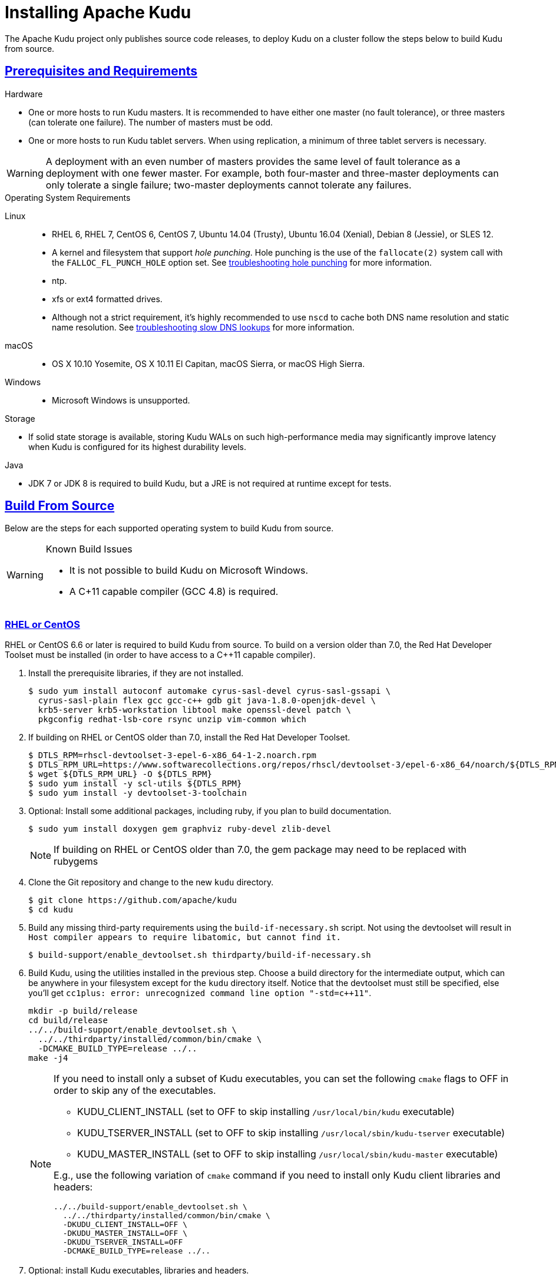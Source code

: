 // Licensed to the Apache Software Foundation (ASF) under one
// or more contributor license agreements.  See the NOTICE file
// distributed with this work for additional information
// regarding copyright ownership.  The ASF licenses this file
// to you under the Apache License, Version 2.0 (the
// "License"); you may not use this file except in compliance
// with the License.  You may obtain a copy of the License at
//
//   http://www.apache.org/licenses/LICENSE-2.0
//
// Unless required by applicable law or agreed to in writing,
// software distributed under the License is distributed on an
// "AS IS" BASIS, WITHOUT WARRANTIES OR CONDITIONS OF ANY
// KIND, either express or implied.  See the License for the
// specific language governing permissions and limitations
// under the License.

[[installation]]
= Installing Apache Kudu

:author: Kudu Team
:imagesdir: ./images
:icons: font
:toc: left
:toclevels: 3
:doctype: book
:backend: html5
:sectlinks:
:experimental:

The Apache Kudu project only publishes source code releases, to deploy Kudu on a
cluster follow the steps below to build Kudu from source.

== Prerequisites and Requirements
.Hardware
- One or more hosts to run Kudu masters. It is recommended to have either one master (no fault
tolerance), or three masters (can tolerate one failure). The number of masters must be odd.
- One or more hosts to run Kudu tablet servers. When using replication, a minimum of three tablet
servers is necessary.

WARNING: A deployment with an even number of masters provides the same level of fault tolerance as a
deployment with one fewer master. For example, both four-master and three-master deployments can
only tolerate a single failure; two-master deployments cannot tolerate any failures.

.Operating System Requirements
Linux::
    - RHEL 6, RHEL 7, CentOS 6, CentOS 7, Ubuntu 14.04 (Trusty), Ubuntu 16.04 (Xenial), Debian 8
    (Jessie), or SLES 12.
    - A kernel and filesystem that support _hole punching_. Hole punching is the use of the
      `fallocate(2)` system call with the `FALLOC_FL_PUNCH_HOLE` option set. See
      link:troubleshooting.html#req_hole_punching[troubleshooting hole punching] for more
      information.
    - ntp.
    - xfs or ext4 formatted drives.
    - Although not a strict requirement, it's highly recommended to use `nscd`
      to cache both DNS name resolution and static name resolution. See
      link:troubleshooting.html#slow_dns_nscd[troubleshooting slow DNS lookups]
      for more information.
macOS::
    - OS X 10.10 Yosemite, OS X 10.11 El Capitan, macOS Sierra, or macOS High Sierra.
Windows::
    - Microsoft Windows is unsupported.

.Storage
- If solid state storage is available, storing Kudu WALs on such high-performance
media may significantly improve latency when Kudu is configured for its highest
durability levels.

.Java
- JDK 7 or JDK 8 is required to build Kudu, but a JRE is not required at runtime
  except for tests.

[[build_from_source]]
== Build From Source

Below are the steps for each supported operating system to build Kudu from  source.

[WARNING]
.Known Build Issues
====
* It is not possible to build Kudu on Microsoft Windows.
* A C++11 capable compiler (GCC 4.8+) is required.
====

[[rhel_from_source]]
=== RHEL or CentOS
RHEL or CentOS 6.6 or later is required to build Kudu from source. To build
on a version older than 7.0, the Red Hat Developer Toolset must be installed
(in order to have access to a C++11 capable compiler).

. Install the prerequisite libraries, if they are not installed.
+
----
$ sudo yum install autoconf automake cyrus-sasl-devel cyrus-sasl-gssapi \
  cyrus-sasl-plain flex gcc gcc-c++ gdb git java-1.8.0-openjdk-devel \
  krb5-server krb5-workstation libtool make openssl-devel patch \
  pkgconfig redhat-lsb-core rsync unzip vim-common which
----

. If building on RHEL or CentOS older than 7.0, install the Red Hat Developer
Toolset.
+
----
$ DTLS_RPM=rhscl-devtoolset-3-epel-6-x86_64-1-2.noarch.rpm
$ DTLS_RPM_URL=https://www.softwarecollections.org/repos/rhscl/devtoolset-3/epel-6-x86_64/noarch/${DTLS_RPM}
$ wget ${DTLS_RPM_URL} -O ${DTLS_RPM}
$ sudo yum install -y scl-utils ${DTLS_RPM}
$ sudo yum install -y devtoolset-3-toolchain
----

. Optional: Install some additional packages, including ruby, if you plan to build documentation.
+
----
$ sudo yum install doxygen gem graphviz ruby-devel zlib-devel
----
NOTE: If building on RHEL or CentOS older than 7.0, the gem package may need to be replaced with rubygems

. Clone the Git repository and change to the new `kudu` directory.
+
[source,bash]
----
$ git clone https://github.com/apache/kudu
$ cd kudu
----

. Build any missing third-party requirements using the `build-if-necessary.sh` script. Not using
the devtoolset will result in `Host compiler appears to require libatomic, but cannot find it.`
+
[source,bash]
----
$ build-support/enable_devtoolset.sh thirdparty/build-if-necessary.sh
----

. Build Kudu, using the utilities installed in the previous step. Choose a build
directory for the intermediate output, which can be anywhere in your filesystem
except for the `kudu` directory itself. Notice that the devtoolset must still be specified,
else you'll get `cc1plus: error: unrecognized command line option "-std=c++11"`.
+
[source,bash]
----
mkdir -p build/release
cd build/release
../../build-support/enable_devtoolset.sh \
  ../../thirdparty/installed/common/bin/cmake \
  -DCMAKE_BUILD_TYPE=release ../..
make -j4
----
+
[NOTE]
====
If you need to install only a subset of Kudu executables, you can set the following `cmake` flags
to OFF in order to skip any of the executables.

* KUDU_CLIENT_INSTALL (set to OFF to skip installing `/usr/local/bin/kudu` executable)
* KUDU_TSERVER_INSTALL (set to OFF to skip installing `/usr/local/sbin/kudu-tserver` executable)
* KUDU_MASTER_INSTALL (set to OFF to skip installing `/usr/local/sbin/kudu-master` executable)

E.g., use the following variation of `cmake` command if you need to install only Kudu client
libraries and headers:
[source,bash]
----
../../build-support/enable_devtoolset.sh \
  ../../thirdparty/installed/common/bin/cmake \
  -DKUDU_CLIENT_INSTALL=OFF \
  -DKUDU_MASTER_INSTALL=OFF \
  -DKUDU_TSERVER_INSTALL=OFF
  -DCMAKE_BUILD_TYPE=release ../..
----
====
. Optional: install Kudu executables, libraries and headers.
+
[NOTE]
====
Running `sudo make install` installs the following:

* kudu-tserver and kudu-master executables in `/usr/local/sbin`
* Kudu command line tool in `/usr/local/bin`
* Kudu client library in `/usr/local/lib64/`
* Kudu client headers in `/usr/local/include/kudu`
====
+
The default installation directory is `/usr/local`. You can customize it through the `DESTDIR`
environment variable.
+
[source,bash]
----
sudo make DESTDIR=/opt/kudu install
----
+
. Optional: Build the documentation. NOTE: This command builds local documentation that
is not appropriate for uploading to the Kudu website.
+
----
$ make docs
----

.RHEL / CentOS Build Script
====
This script provides an overview of the procedure to build Kudu on a
newly-installed RHEL or CentOS host, and can be used as the basis for an
automated deployment scenario. It skips the steps marked *Optional* above.

[source,bash]
----
#!/bin/bash

sudo yum -y install autoconf automake cyrus-sasl-devel cyrus-sasl-gssapi \
  cyrus-sasl-plain flex gcc gcc-c++ gdb git java-1.8.0-openjdk-devel \
  krb5-server krb5-workstation libtool make openssl-devel patch pkgconfig \
  redhat-lsb-core rsync unzip vim-common which
DTLS_RPM=rhscl-devtoolset-3-epel-6-x86_64-1-2.noarch.rpm
DTLS_RPM_URL=https://www.softwarecollections.org/repos/rhscl/devtoolset-3/epel-6-x86_64/noarch/${DTLS_RPM}
wget ${DTLS_RPM_URL} -O ${DTLS_RPM}
sudo yum install -y scl-utils ${DTLS_RPM}
sudo yum install -y devtoolset-3-toolchain
git clone https://github.com/apache/kudu
cd kudu
build-support/enable_devtoolset.sh thirdparty/build-if-necessary.sh
mkdir -p build/release
cd build/release
../../build-support/enable_devtoolset.sh \
  ../../thirdparty/installed/common/bin/cmake \
  -DCMAKE_BUILD_TYPE=release \
  ../..
make -j4
----
====

[[ubuntu_from_source]]
=== Ubuntu or Debian

. Install the prerequisite libraries, if they are not installed.
+
----
$ sudo apt-get install autoconf automake curl flex g++ gcc gdb git \
  krb5-admin-server krb5-kdc krb5-user libkrb5-dev libsasl2-dev libsasl2-modules \
  libsasl2-modules-gssapi-mit libssl-dev libtool lsb-release make ntp \
  openjdk-8-jdk openssl patch pkg-config python rsync unzip vim-common
----

. Optional: Install some additional packages, including ruby, if you plan to build documentation.
+
----
$ sudo apt-get install doxygen gem graphviz ruby-dev xsltproc zlib1g-dev
----

. Clone the Git repository and change to the new `kudu` directory.
+
[source,bash]
----
$ git clone https://github.com/apache/kudu
$ cd kudu
----

. Build any missing third-party requirements using the `build-if-necessary.sh` script.
+
[source,bash]
----
$ thirdparty/build-if-necessary.sh
----

. Build Kudu, using the utilities installed in the previous step. Choose a build
directory for the intermediate output, which can be anywhere in your filesystem
except for the `kudu` directory itself.
+
[source,bash]
----
mkdir -p build/release
cd build/release
../../thirdparty/installed/common/bin/cmake -DCMAKE_BUILD_TYPE=release ../..
make -j4
----
+
[NOTE]
====
If you need to install only a subset of Kudu executables, you can set the following `cmake` flags
to OFF in order to skip any of the executables.

* KUDU_CLIENT_INSTALL (set to OFF to skip installing `/usr/local/bin/kudu` executable)
* KUDU_TSERVER_INSTALL (set to OFF to skip installing `/usr/local/sbin/kudu-tserver` executable)
* KUDU_MASTER_INSTALL (set to OFF to skip installing `/usr/local/sbin/kudu-master` executable)

E.g., use the following variation of `cmake` command if you need to install only Kudu client
libraries and headers:
[source,bash]
----
  ../../thirdparty/installed/common/bin/cmake \
  -DKUDU_CLIENT_INSTALL=OFF \
  -DKUDU_MASTER_INSTALL=OFF \
  -DKUDU_TSERVER_INSTALL=OFF
  -DCMAKE_BUILD_TYPE=release ../..
----
====
. Optional: install Kudu executables, libraries and headers.
+
[NOTE]
====
Running `sudo make install` installs the following:

* kudu-tserver and kudu-master executables in `/usr/local/sbin`
* Kudu command line tool in `/usr/local/bin`
* Kudu client library in `/usr/local/lib64/`
* Kudu client headers in `/usr/local/include/kudu`
====
+
The default installation directory is `/usr/local`. You can customize it through the `DESTDIR`
environment variable.
+
[source,bash]
----
sudo make DESTDIR=/opt/kudu install
----

. Optional: Build the documentation. NOTE: This command builds local documentation that
is not appropriate for uploading to the Kudu website.
+
----
$ make docs
----

.Ubuntu / Debian Build Script
====
This script provides an overview of the procedure to build Kudu on Ubuntu, and
can be used as the basis for an automated deployment scenario. It skips
the steps marked *Optional* above.

[source,bash]
----
#!/bin/bash

sudo apt-get -y install autoconf automake curl flex g++ gcc gdb git \
  krb5-admin-server krb5-kdc krb5-user libkrb5-dev libsasl2-dev libsasl2-modules \
  libsasl2-modules-gssapi-mit libssl-dev libtool lsb-release make ntp \
  openjdk-8-jdk openssl patch pkg-config python rsync unzip vim-common
git clone https://github.com/apache/kudu
cd kudu
thirdparty/build-if-necessary.sh
mkdir -p build/release
cd build/release
../../thirdparty/installed/common/bin/cmake \
  -DCMAKE_BUILD_TYPE=release ../..
make -j4
----
====

[[sles_from_source]]
=== SUSE Linux Enterprise Server

. Install the prerequisite libraries, if they are not installed.
+
----
$ sudo zypper install autoconf automake curl cyrus-sasl-devel \
  cyrus-sasl-gssapi flex gcc gcc-c++ gdb git java-1_8_0-openjdk-devel \
  krb5-devel krb5-server libtool lsb-release make ntp openssl-devel patch \
  pkg-config python rsync unzip vim
----

. Clone the Git repository and change to the new `kudu` directory.
+
[source,bash]
----
$ git clone https://github.com/apache/kudu
$ cd kudu
----

. Build any missing third-party requirements using the `build-if-necessary.sh` script.
+
[source,bash]
----
$ thirdparty/build-if-necessary.sh
----

. Build Kudu, using the utilities installed in the previous step. Choose a build
directory for the intermediate output, which can be anywhere in your filesystem
except for the `kudu` directory itself.
+
[source,bash]
----
mkdir -p build/release
cd build/release
../../thirdparty/installed/common/bin/cmake \
  -DCMAKE_BUILD_TYPE=release ../..
make -j4
----
+
[NOTE]
====
If you need to install only a subset of Kudu executables, you can set the following `cmake` flags
to OFF in order to skip any of the executables.

* KUDU_CLIENT_INSTALL (set to OFF to skip installing `/usr/local/bin/kudu` executable)
* KUDU_TSERVER_INSTALL (set to OFF to skip installing `/usr/local/sbin/kudu-tserver` executable)
* KUDU_MASTER_INSTALL (set to OFF to skip installing `/usr/local/sbin/kudu-master` executable)

E.g., use the following variation of `cmake` command if you need to install only Kudu client
libraries and headers:
[source,bash]
----
  ../../thirdparty/installed/common/bin/cmake \
  -DKUDU_CLIENT_INSTALL=OFF \
  -DKUDU_TSERVER_INSTALL=OFF \
  -DKUDU_MASTER_INSTALL=OFF
  -DCMAKE_BUILD_TYPE=release ../..
----
====
. Optional: install Kudu executables, libraries and headers.
+
[NOTE]
====
Running `sudo make install` installs the following:

* kudu-tserver and kudu-master executables in `/usr/local/sbin`
* Kudu command line tool in `/usr/local/bin`
* Kudu client library in `/usr/local/lib64/`
* Kudu client headers in `/usr/local/include/kudu`
====
+
The default installation directory is `/usr/local`. You can customize it through the `DESTDIR`
environment variable.
+
[source,bash]
----
sudo make DESTDIR=/opt/kudu install
----

.SLES Build Script
====
This script provides an overview of the procedure to build Kudu on SLES, and
can be used as the basis for an automated deployment scenario. It skips
the steps marked *Optional* above.

[source,bash]
----
#!/bin/bash

sudo zypper install -y autoconf automake curl cyrus-sasl-devel \
  cyrus-sasl-gssapi flex gcc gcc-c++ gdb git java-1_8_0-openjdk-devel \
  krb5-devel libtool lsb-release make ntp openssl-devel patch \
  pkg-config python rsync unzip vim
git clone https://github.com/apache/kudu
cd kudu
thirdparty/build-if-necessary.sh
mkdir -p build/release
cd build/release
../../thirdparty/installed/common/bin/cmake \
  -DCMAKE_BUILD_TYPE=release \
  ../..
make -j4
----
====

[[osx_from_source]]
=== macOS
The link:https://developer.apple.com/xcode/[Xcode] package is necessary for
compiling Kudu. Some of the instructions below use link:http://brew.sh/[Homebrew]
to install dependencies, but manual dependency installation is possible.

After installing Xcode, don't forget to accept the license and install command-line
tools, if it's not done yet:
----
$ sudo xcodebuild -license
$ sudo xcode-select --install
----

[WARNING]
.macOS Known Issues
====
Kudu support for macOS is experimental, and should only be used for development.
See link:https://issues.apache.org/jira/browse/KUDU-1219[macOS Limitations & Known Issues]
for more information.
====

. Install the prerequisite libraries, if they are not installed.
+
----
$ brew install autoconf automake cmake git krb5 libtool openssl pkg-config pstree
----

. Optional: Install some additional packages, including ruby, if you plan to build documentation.
+
----
$ brew install doxygen graphviz ruby
$ brew install gnu-sed --with-default-names #The macOS default sed handles the -i parameter differently
----

. Clone the Git repository and change to the new `kudu` directory.
+
[source,bash]
----
$ git clone https://github.com/apache/kudu
$ cd kudu
----

. Build any missing third-party requirements using the `build-if-necessary.sh` script.
+
[source,bash]
----
$ thirdparty/build-if-necessary.sh
----
  - If different versions of the dependencies are installed and used when calling
`thirdparty/build-if-necessary.sh`, you may get stuck with output similar to the
following:
+
----
./configure: line 16299: error near unexpected token `newline'
./configure: line 16299: `  PKG_CHECK_MODULES('
----
+
The thirdparty builds may be cached and may reflect the incorrect versions of the
dependencies. Ensure that you have the correct dependencies listed in Step 1, clean
the workspace, and then try to re-build.
+
[source,bash]
----
$ git clean -fdx
$ thirdparty/build-if-necessary.sh
----

  - Some combinations of Homebrew installations and system upgrades can result with a
different kind of error:
+
----
libtool: Version mismatch error.  This is libtool 2.4.6, but the
libtool: definition of this LT_INIT comes from libtool 2.4.2.
libtool: You should recreate aclocal.m4 with macros from libtool 2.4.6
libtool: and run autoconf again.
----
+
As described in this link:https://github.com/Homebrew/legacy-homebrew/issues/43874[thread],
a possible fix is to uninstall and reinstall libtool:
+
[source,bash]
----
$ brew uninstall libtool && brew install libtool
----

. Build Kudu. Choose a build directory for the intermediate output, which can be
anywhere in your filesystem except for the `kudu` directory itself.
+
[source,bash]
----
mkdir -p build/release
cd build/release
../../thirdparty/installed/common/bin/cmake \
  -DCMAKE_BUILD_TYPE=release \
  -DOPENSSL_ROOT_DIR=/usr/local/opt/openssl \
  ../..
make -j4
----

.macOS Build Script
====
This script provides an overview of the procedure to build Kudu on macOS, and can
be used as the basis for an automated deployment scenario. It assumes Xcode and Homebrew
are installed.

----
#!/bin/bash

brew tap homebrew/dupes
brew install autoconf automake cmake git krb5 libtool openssl pkg-config pstree
git clone https://github.com/apache/kudu
cd kudu
thirdparty/build-if-necessary.sh
mkdir -p build/release
cd build/release
../../thirdparty/installed/common/bin/cmake \
  -DCMAKE_BUILD_TYPE=release \
  -DOPENSSL_ROOT_DIR=/usr/local/opt/openssl \
  ../..
make -j4
----
====

[[build_cpp_client]]
== Installing the C++ Client Libraries

See the Kudu client install section at the bottom of <<build_from_source>> above.

WARNING: Only build against the client libraries and headers (`kudu_client.so` and `client.h`).
Other libraries and headers are internal to Kudu and have no stability guarantees.

[[build_java_client]]
== Build the Java Client

.Requirements
- JDK 7 or JDK 8

WARNING: Support for Java 7 is deprecated as of Kudu 1.5.0 and may be removed in
the next major release.

To build the Java client, clone the Kudu Git
repository, change to the `java` directory, and issue the following command:

[source,bash]
----
$ ./gradlew assemble
----

For more information about building the Java API, as well as Eclipse integration,
see `java/README.md`.

[[view_api]]
== View API Documentation

// tag::view_api[]
.C++ API Documentation
You can view the link:../cpp-client-api/index.html[C++ client API
documentation] online. Alternatively, after
link:installation.html#build_from_source[building Kudu from source], you can
additionally build the `doxygen` target (e.g., run `make doxygen` if using
make) and use the locally generated API documentation by opening
`docs/doxygen/client_api/html/index.html` file in your favorite Web browser.

NOTE: In order to build the `doxygen` target, it's necessary to have
doxygen with Dot (graphviz) support installed at your build machine. If
you installed doxygen after building Kudu from source, you will need to run
`cmake` again to pick up the doxygen location and generate appropriate
targets.

.Java API Documentation
You can view the link:../apidocs/index.html[Java API documentation] online.
Alternatively, after link:installation.html#build_java_client[building the Java
client], Java API documentation is available in
`java/kudu-client/target/apidocs/index.html`.
// end::view_api[]

[[upgrade]]
== Upgrade from a Previous Version of Kudu

Before upgrading, you should read the link:release_notes.html[Release Notes] for
the version of Kudu that you are about to install. Pay close attention to the
incompatibilities, upgrade, and downgrade notes that are documented there.

NOTE: Currently rolling upgrades are not supported. Please shut down all Kudu services before
  upgrading the software.

[[next_steps]]
== Next Steps
- link:configuration.html[Configuring Kudu]
- link:administration.html[Kudu Administration]
